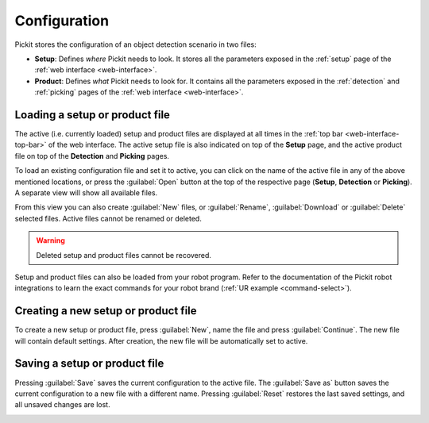 .. _Configuration:

Configuration
=============

Pickit stores the configuration of an object detection scenario in two files:

-  **Setup**: Defines `where` Pickit needs to look. It stores all the parameters
   exposed in the :ref:`setup` page of the :ref:`web interface <web-interface>`.
-  **Product**: Defines `what` Pickit needs to look for. It contains all the
   parameters exposed in the :ref:`detection` and :ref:`picking` pages of the
   :ref:`web interface <web-interface>`.

Loading a setup or product file
-------------------------------

The active (i.e. currently loaded) setup and product files are displayed at all
times in the :ref:`top bar <web-interface-top-bar>` of the web interface.
The active setup file is also indicated on top of the **Setup** page, and the
active product file on top of the **Detection** and **Picking** pages.

To load an existing configuration file and set it to active, you can click on
the name of the active file in any of the above mentioned locations,
or press the :guilabel:`Open` button at the top of the respective page
(**Setup**, **Detection** or **Picking**).
A separate view will show all available files.

From this view you can also create :guilabel:`New` files, or :guilabel:`Rename`,
:guilabel:`Download` or :guilabel:`Delete` selected files.
Active files cannot be renamed or deleted.

.. image:: /assets/images/documentation/product-files-window.png

.. warning::
  Deleted setup and product files cannot be recovered.

Setup and product files can also be loaded from your robot program.
Refer to the documentation of the Pickit robot integrations to learn the exact
commands for your robot brand (:ref:`UR example <command-select>`).

Creating a new setup or product file
------------------------------------

To create a new setup or product file, press :guilabel:`New`, name the file and
press :guilabel:`Continue`. The new file will contain default settings.
After creation, the new file will be automatically set to active.

.. image:: /assets/images/documentation/create-new-product-file.png
   :scale: 80%

Saving a setup or product file
------------------------------

Pressing :guilabel:`Save` saves the current configuration to the active file.
The :guilabel:`Save as` button saves the current configuration to a new file
with a different name.
Pressing :guilabel:`Reset` restores the last saved settings, and all unsaved
changes are lost.

.. image:: /assets/images/documentation/save-saveas-reset.png
